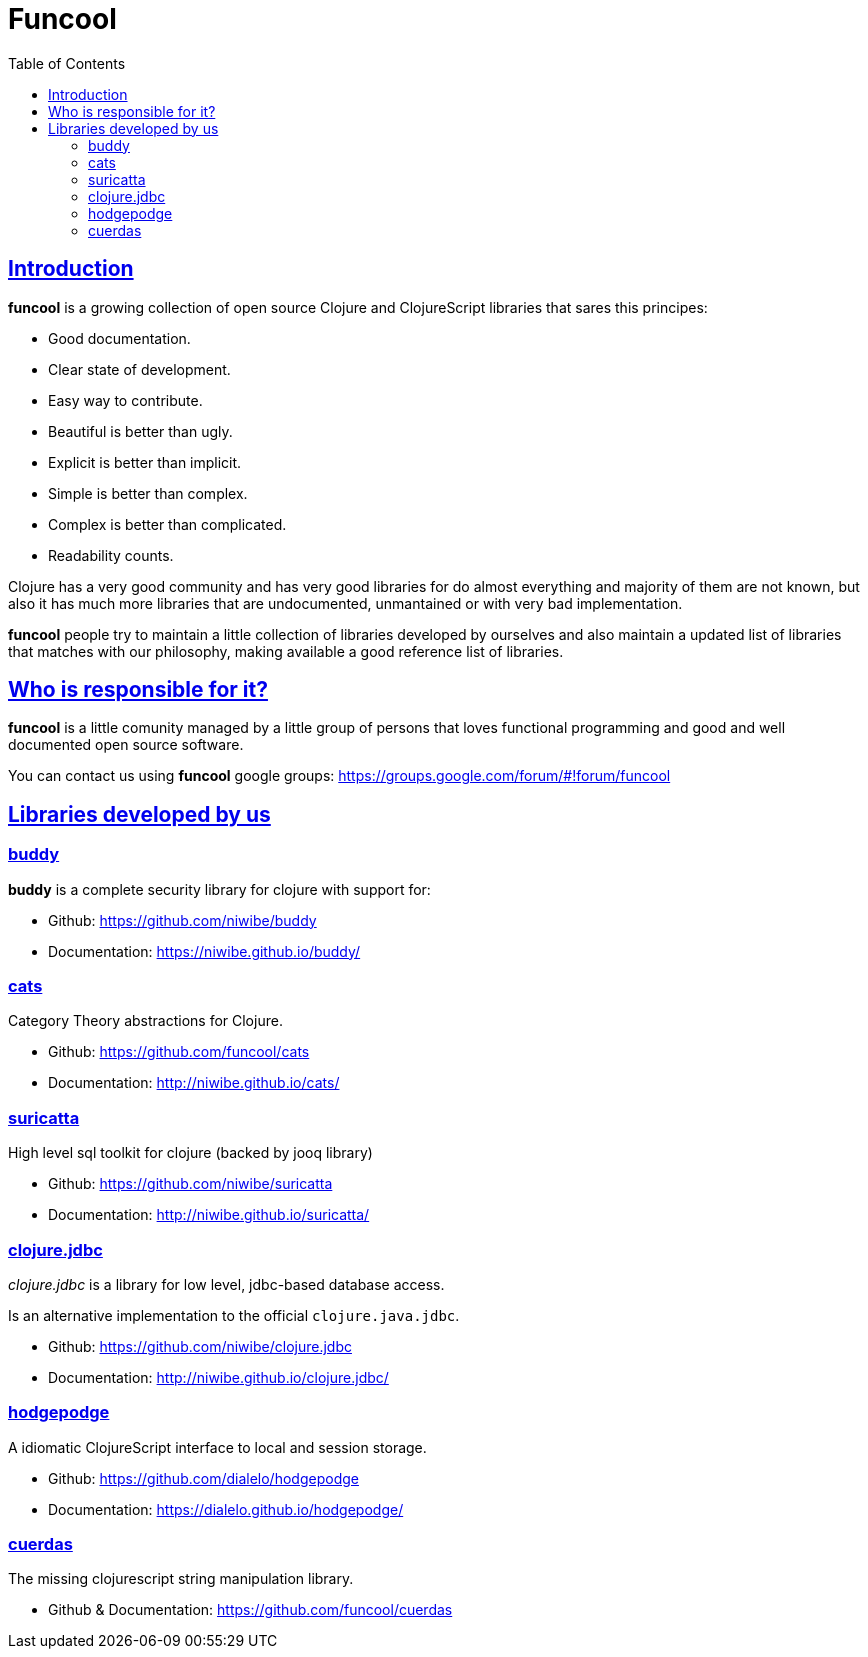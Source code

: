 = Funcool
:toc: right
:source-highlighter: pygments
:pygments-style: friendly
:sectlinks:

== Introduction

*funcool* is a growing collection of open source Clojure and ClojureScript libraries that
sares this principes:

- Good documentation.
- Clear state of development.
- Easy way to contribute.
- Beautiful is better than ugly.
- Explicit is better than implicit.
- Simple is better than complex.
- Complex is better than complicated.
- Readability counts.

Clojure has a very good community and has very good libraries for do almost everything and majority
of them are not known, but also it has much more libraries that are undocumented, unmantained or with
very bad implementation.

*funcool* people try to maintain a little collection of libraries developed by ourselves and also
maintain a updated list of libraries that matches with our philosophy, making available a good
reference list of libraries.


== Who is responsible for it?

*funcool* is a little comunity managed by a little group of persons that loves functional
programming and good and well documented open source software.

You can contact us using *funcool* google groups: https://groups.google.com/forum/#!forum/funcool


== Libraries developed by us

=== buddy

*buddy* is a complete security library for clojure with support for:

- Github: https://github.com/niwibe/buddy
- Documentation: https://niwibe.github.io/buddy/


=== cats

Category Theory abstractions for Clojure.

- Github: https://github.com/funcool/cats
- Documentation: http://niwibe.github.io/cats/


=== suricatta

High level sql toolkit for clojure (backed by jooq library)

- Github: https://github.com/niwibe/suricatta
- Documentation: http://niwibe.github.io/suricatta/


=== clojure.jdbc

_clojure.jdbc_ is a library for low level, jdbc-based database access.

Is an alternative implementation to the official `clojure.java.jdbc`.

- Github: https://github.com/niwibe/clojure.jdbc
- Documentation: http://niwibe.github.io/clojure.jdbc/


=== hodgepodge

A idiomatic ClojureScript interface to local and session storage.

- Github: https://github.com/dialelo/hodgepodge
- Documentation: https://dialelo.github.io/hodgepodge/

=== cuerdas

The missing clojurescript string manipulation library.

- Github & Documentation: https://github.com/funcool/cuerdas

